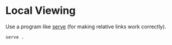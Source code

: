 * Local Viewing

  Use a program like [[https://www.npmjs.com/package/serve][serve]] (for making relative links work correctly).

  #+begin_src sh
    serve .
  #+end_src
